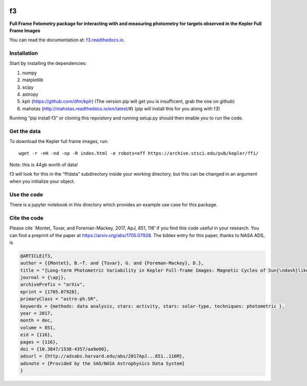 .. image:: https://zenodo.org/badge/90557386.svg
   :target: https://zenodo.org/badge/latestdoi/90557386
.. image:: http://img.shields.io/badge/arXiv-1705.07928-orange.svg?style=flat
        :target: http://arxiv.org/abs/1705.07928

f3
===

**Full Frame Fotometry package for interacting with and measuring photometry
for targets observed in the Kepler Full Frame Images**

You can read the documentation at: `f3.readthedocs.io <http://f3.readthedocs.io>`_.

Installation
------------

Start by installing the dependencies:

1. numpy
2. matplotlib
3. scipy
4. astropy
5. kplr (https://github.com/dfm/kplr) (The version pip will get you is insufficent, grab the one on github)
6. mahotas (http://mahotas.readthedocs.io/en/latest/#) (pip will install this for you along with f3)

Running “pip install f3” or cloning this repository and running setup.py should then
enable you to run the code.


Get the data
------------

To download the Kepler full frame images, run::

    wget -r -nH -nd -np -R index.html -e robots=off https://archive.stsci.edu/pub/kepler/ffi/

Note: this is 44gb worth of data!

f3 will look for this in the “ffidata” subdirectory inside your working directory, but
this can be changed in an argument when you initialize your object.



Use the code
----------------

There is a jupyter notebook in this directory which provides an example use case for this package.


Cite the code
----------------

Please cite `Montet, Tovar, and Foreman-Mackey, 2017, ApJ, 851, 116’ if you find this code
useful in your research. You can find a preprint of the paper at https://arxiv.org/abs/1705.07928.
The bibtex entry for this paper, thanks to NASA ADS, is

.. code-block:: tex

    @ARTICLE{f3,
    author = {{Montet}, B.~T. and {Tovar}, G. and {Foreman-Mackey}, D.},
    title = "{Long-term Photometric Variability in Kepler Full-frame Images: Magnetic Cycles of Sun{\ndash}like Stars}",
    journal = {\apj},
    archivePrefix = "arXiv",
    eprint = {1705.07928},
    primaryClass = "astro-ph.SR",
    keywords = {methods: data analysis, stars: activity, stars: solar-type, techniques: photometric },
    year = 2017,
    month = dec,
    volume = 851,
    eid = {116},
    pages = {116},
    doi = {10.3847/1538-4357/aa9e00},
    adsurl = {http://adsabs.harvard.edu/abs/2017ApJ...851..116M},
    adsnote = {Provided by the SAO/NASA Astrophysics Data System}
    }


